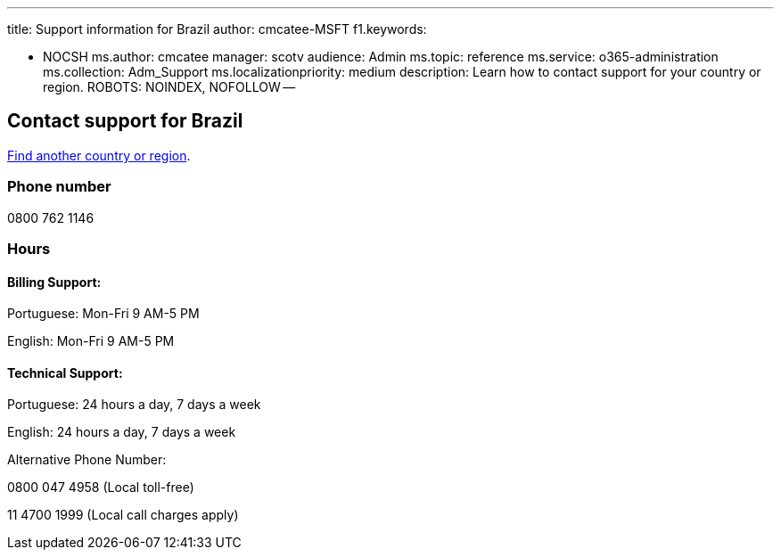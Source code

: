 '''

title: Support information for Brazil author: cmcatee-MSFT f1.keywords:

* NOCSH ms.author: cmcatee manager: scotv audience: Admin ms.topic: reference ms.service: o365-administration ms.collection: Adm_Support ms.localizationpriority: medium description: Learn how to contact support for your country or region.
ROBOTS: NOINDEX, NOFOLLOW --

== Contact support for Brazil

xref:../get-help-support.adoc[Find another country or region].

=== Phone number

0800 762 1146

=== Hours

==== Billing Support:

Portuguese: Mon-Fri 9 AM-5 PM

English: Mon-Fri 9 AM-5 PM

==== Technical Support:

Portuguese: 24 hours a day, 7 days a week

English: 24 hours a day, 7 days a week

Alternative Phone Number:

0800 047 4958 (Local toll-free)

11 4700 1999 (Local call charges apply)
